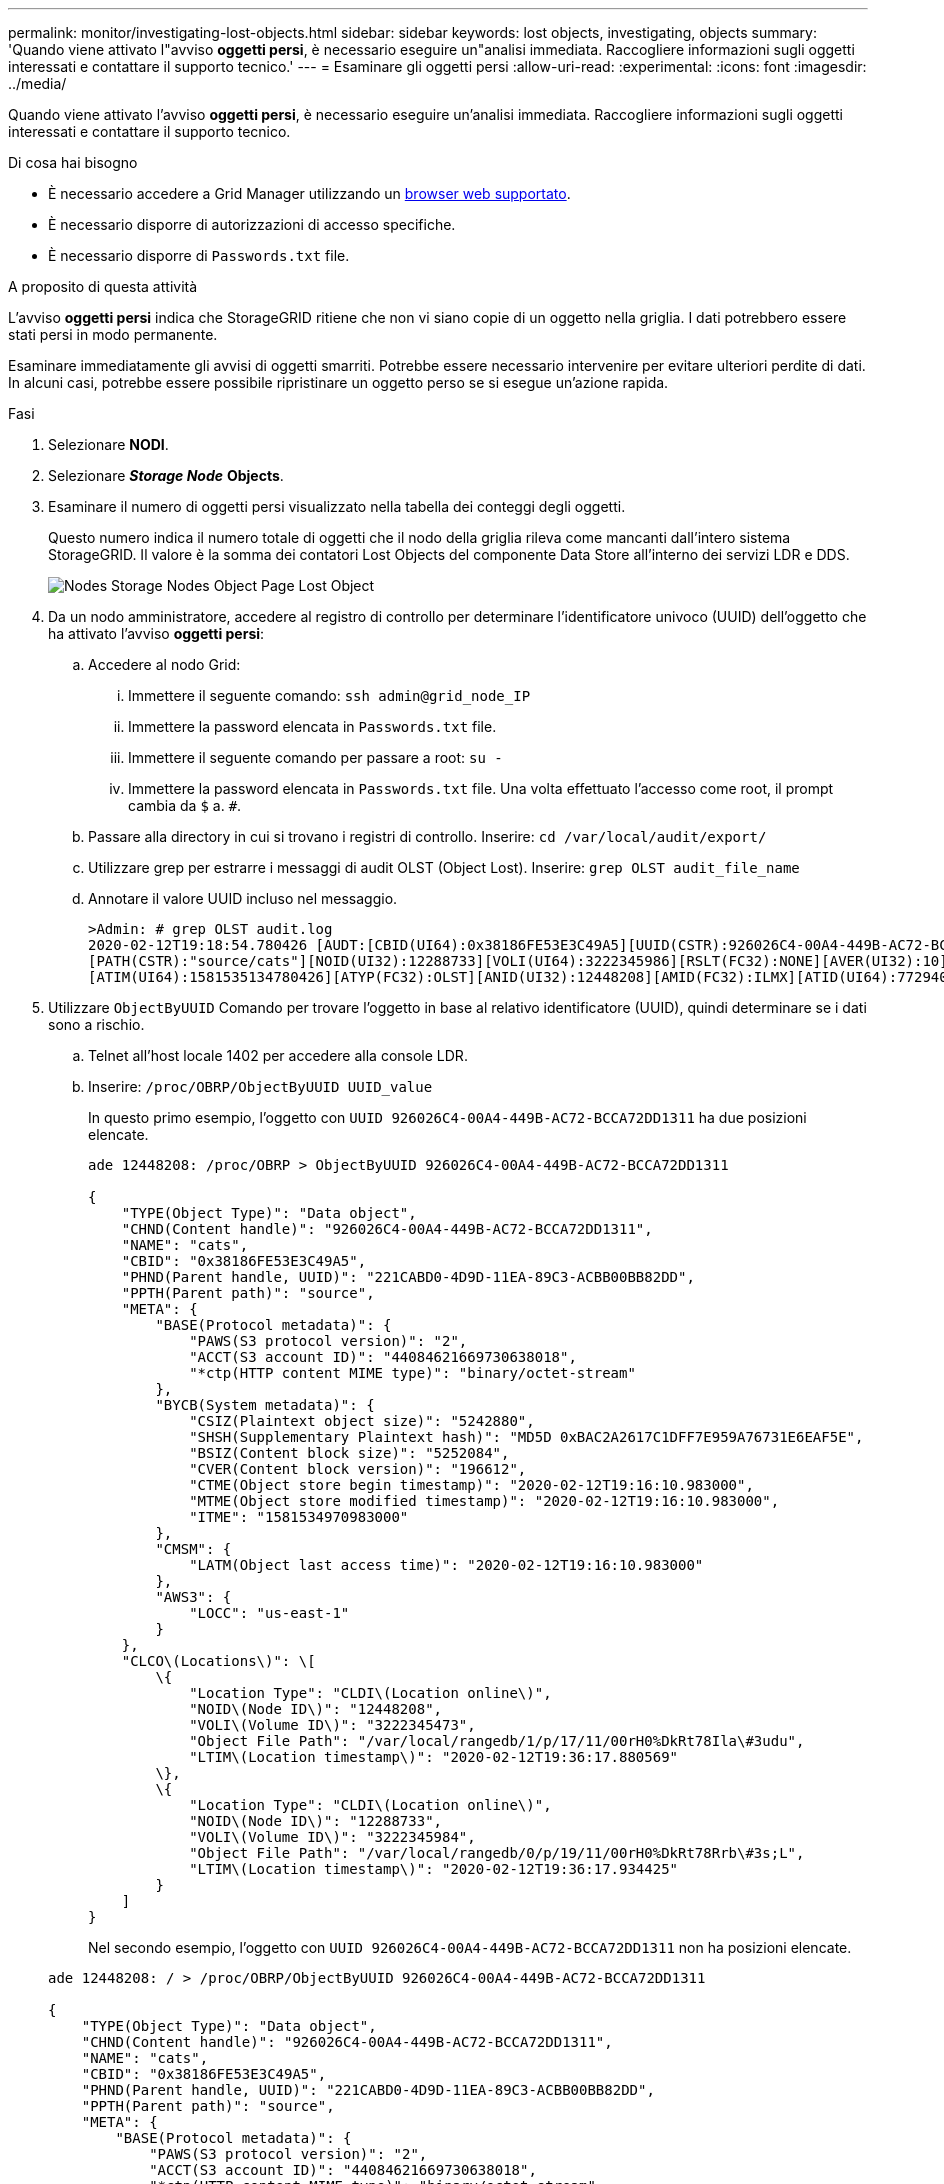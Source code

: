 ---
permalink: monitor/investigating-lost-objects.html 
sidebar: sidebar 
keywords: lost objects, investigating, objects 
summary: 'Quando viene attivato l"avviso *oggetti persi*, è necessario eseguire un"analisi immediata. Raccogliere informazioni sugli oggetti interessati e contattare il supporto tecnico.' 
---
= Esaminare gli oggetti persi
:allow-uri-read: 
:experimental: 
:icons: font
:imagesdir: ../media/


[role="lead"]
Quando viene attivato l'avviso *oggetti persi*, è necessario eseguire un'analisi immediata. Raccogliere informazioni sugli oggetti interessati e contattare il supporto tecnico.

.Di cosa hai bisogno
* È necessario accedere a Grid Manager utilizzando un xref:../admin/web-browser-requirements.adoc[browser web supportato].
* È necessario disporre di autorizzazioni di accesso specifiche.
* È necessario disporre di `Passwords.txt` file.


.A proposito di questa attività
L'avviso *oggetti persi* indica che StorageGRID ritiene che non vi siano copie di un oggetto nella griglia. I dati potrebbero essere stati persi in modo permanente.

Esaminare immediatamente gli avvisi di oggetti smarriti. Potrebbe essere necessario intervenire per evitare ulteriori perdite di dati. In alcuni casi, potrebbe essere possibile ripristinare un oggetto perso se si esegue un'azione rapida.

.Fasi
. Selezionare *NODI*.
. Selezionare *_Storage Node_* *Objects*.
. Esaminare il numero di oggetti persi visualizzato nella tabella dei conteggi degli oggetti.
+
Questo numero indica il numero totale di oggetti che il nodo della griglia rileva come mancanti dall'intero sistema StorageGRID. Il valore è la somma dei contatori Lost Objects del componente Data Store all'interno dei servizi LDR e DDS.

+
image::../media/nodes_storage_nodes_objects_page_lost_object.png[Nodes Storage Nodes Object Page Lost Object]

. Da un nodo amministratore, accedere al registro di controllo per determinare l'identificatore univoco (UUID) dell'oggetto che ha attivato l'avviso *oggetti persi*:
+
.. Accedere al nodo Grid:
+
... Immettere il seguente comando: `ssh admin@grid_node_IP`
... Immettere la password elencata in `Passwords.txt` file.
... Immettere il seguente comando per passare a root: `su -`
... Immettere la password elencata in `Passwords.txt` file. Una volta effettuato l'accesso come root, il prompt cambia da `$` a. `#`.


.. Passare alla directory in cui si trovano i registri di controllo. Inserire: `cd /var/local/audit/export/`
.. Utilizzare grep per estrarre i messaggi di audit OLST (Object Lost). Inserire: `grep OLST audit_file_name`
.. Annotare il valore UUID incluso nel messaggio.
+
[listing]
----
>Admin: # grep OLST audit.log
2020-02-12T19:18:54.780426 [AUDT:[CBID(UI64):0x38186FE53E3C49A5][UUID(CSTR):926026C4-00A4-449B-AC72-BCCA72DD1311]
[PATH(CSTR):"source/cats"][NOID(UI32):12288733][VOLI(UI64):3222345986][RSLT(FC32):NONE][AVER(UI32):10]
[ATIM(UI64):1581535134780426][ATYP(FC32):OLST][ANID(UI32):12448208][AMID(FC32):ILMX][ATID(UI64):7729403978647354233]]
----


. Utilizzare `ObjectByUUID` Comando per trovare l'oggetto in base al relativo identificatore (UUID), quindi determinare se i dati sono a rischio.
+
.. Telnet all'host locale 1402 per accedere alla console LDR.
.. Inserire: `/proc/OBRP/ObjectByUUID UUID_value`
+
In questo primo esempio, l'oggetto con `UUID 926026C4-00A4-449B-AC72-BCCA72DD1311` ha due posizioni elencate.

+
[listing]
----
ade 12448208: /proc/OBRP > ObjectByUUID 926026C4-00A4-449B-AC72-BCCA72DD1311

{
    "TYPE(Object Type)": "Data object",
    "CHND(Content handle)": "926026C4-00A4-449B-AC72-BCCA72DD1311",
    "NAME": "cats",
    "CBID": "0x38186FE53E3C49A5",
    "PHND(Parent handle, UUID)": "221CABD0-4D9D-11EA-89C3-ACBB00BB82DD",
    "PPTH(Parent path)": "source",
    "META": {
        "BASE(Protocol metadata)": {
            "PAWS(S3 protocol version)": "2",
            "ACCT(S3 account ID)": "44084621669730638018",
            "*ctp(HTTP content MIME type)": "binary/octet-stream"
        },
        "BYCB(System metadata)": {
            "CSIZ(Plaintext object size)": "5242880",
            "SHSH(Supplementary Plaintext hash)": "MD5D 0xBAC2A2617C1DFF7E959A76731E6EAF5E",
            "BSIZ(Content block size)": "5252084",
            "CVER(Content block version)": "196612",
            "CTME(Object store begin timestamp)": "2020-02-12T19:16:10.983000",
            "MTME(Object store modified timestamp)": "2020-02-12T19:16:10.983000",
            "ITME": "1581534970983000"
        },
        "CMSM": {
            "LATM(Object last access time)": "2020-02-12T19:16:10.983000"
        },
        "AWS3": {
            "LOCC": "us-east-1"
        }
    },
    "CLCO\(Locations\)": \[
        \{
            "Location Type": "CLDI\(Location online\)",
            "NOID\(Node ID\)": "12448208",
            "VOLI\(Volume ID\)": "3222345473",
            "Object File Path": "/var/local/rangedb/1/p/17/11/00rH0%DkRt78Ila\#3udu",
            "LTIM\(Location timestamp\)": "2020-02-12T19:36:17.880569"
        \},
        \{
            "Location Type": "CLDI\(Location online\)",
            "NOID\(Node ID\)": "12288733",
            "VOLI\(Volume ID\)": "3222345984",
            "Object File Path": "/var/local/rangedb/0/p/19/11/00rH0%DkRt78Rrb\#3s;L",
            "LTIM\(Location timestamp\)": "2020-02-12T19:36:17.934425"
        }
    ]
}
----
+
Nel secondo esempio, l'oggetto con `UUID 926026C4-00A4-449B-AC72-BCCA72DD1311` non ha posizioni elencate.

+
[listing]
----
ade 12448208: / > /proc/OBRP/ObjectByUUID 926026C4-00A4-449B-AC72-BCCA72DD1311

{
    "TYPE(Object Type)": "Data object",
    "CHND(Content handle)": "926026C4-00A4-449B-AC72-BCCA72DD1311",
    "NAME": "cats",
    "CBID": "0x38186FE53E3C49A5",
    "PHND(Parent handle, UUID)": "221CABD0-4D9D-11EA-89C3-ACBB00BB82DD",
    "PPTH(Parent path)": "source",
    "META": {
        "BASE(Protocol metadata)": {
            "PAWS(S3 protocol version)": "2",
            "ACCT(S3 account ID)": "44084621669730638018",
            "*ctp(HTTP content MIME type)": "binary/octet-stream"
        },
        "BYCB(System metadata)": {
            "CSIZ(Plaintext object size)": "5242880",
            "SHSH(Supplementary Plaintext hash)": "MD5D 0xBAC2A2617C1DFF7E959A76731E6EAF5E",
            "BSIZ(Content block size)": "5252084",
            "CVER(Content block version)": "196612",
            "CTME(Object store begin timestamp)": "2020-02-12T19:16:10.983000",
            "MTME(Object store modified timestamp)": "2020-02-12T19:16:10.983000",
            "ITME": "1581534970983000"
        },
        "CMSM": {
            "LATM(Object last access time)": "2020-02-12T19:16:10.983000"
        },
        "AWS3": {
            "LOCC": "us-east-1"
        }
    }
}
----
.. Esaminare l'output di /proc/OBRP/ObjectByUUID e intraprendere l'azione appropriata:
+
[cols="2a,4a"]
|===
| Metadati | Conclusione 


 a| 
Nessun oggetto trovato ("ERRORE":"")
 a| 
Se l'oggetto non viene trovato, viene visualizzato il messaggio "ERROR":".

Se l'oggetto non viene trovato, è possibile azzerare il numero di *oggetti persi* per eliminare l'avviso. La mancanza di un oggetto indica che l'oggetto è stato intenzionalmente cancellato.



 a| 
Posizioni 0
 a| 
Se nell'output sono presenti posizioni, l'avviso *oggetti persi* potrebbe essere un falso positivo.

Verificare che gli oggetti esistano. Utilizzare l'ID nodo e il percorso del file elencati nell'output per confermare che il file a oggetti si trova nella posizione indicata.

(La procedura per xref:searching-for-and-restoring-potentially-lost-objects.adoc[ricerca di oggetti potenzialmente persi] Spiega come utilizzare l'ID nodo per trovare il nodo di storage corretto).

Se gli oggetti sono presenti, è possibile ripristinare il numero di *oggetti persi* per cancellare l'avviso.



 a| 
Posizioni = 0
 a| 
Se nell'output non sono presenti posizioni, l'oggetto potrebbe essere mancante. Puoi provare xref:searching-for-and-restoring-potentially-lost-objects.adoc[cercare e ripristinare l'oggetto] oppure puoi contattare il supporto tecnico.

Il supporto tecnico potrebbe richiedere di determinare se è in corso una procedura di ripristino dello storage. Vale a dire, è stato emesso un comando _repair-data_ su qualsiasi nodo di storage e il ripristino è ancora in corso? Consultare le informazioni su xref:../maintain/restoring-object-data-to-storage-volume-if-required.adoc[ripristino dei dati degli oggetti in un volume di storage].

|===




.Informazioni correlate
xref:../audit/index.adoc[Esaminare i registri di audit]
